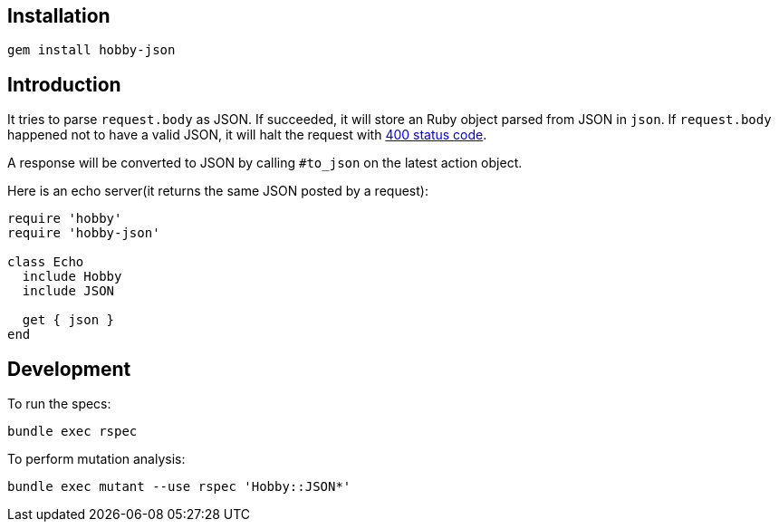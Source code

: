 == Installation

[source,bash]
----
gem install hobby-json
----

== Introduction

It tries to parse `request.body` as JSON.
If succeeded, it will store an Ruby object parsed from JSON in `json`.
If `request.body` happened not to have a valid JSON,
it will halt the request with https://developer.mozilla.org/en-US/docs/Web/HTTP/Status/400[400 status code].

A response will be converted to JSON by calling `#to_json` on the latest action object.

Here is an echo server(it returns the same JSON posted by a request):

[source,ruby]
----
require 'hobby'
require 'hobby-json'

class Echo
  include Hobby
  include JSON

  get { json }
end
----

== Development

To run the specs:

[source,bash]
----
bundle exec rspec
----

To perform mutation analysis:
[source,bash]
----
bundle exec mutant --use rspec 'Hobby::JSON*'
----
